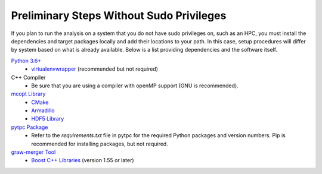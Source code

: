 Preliminary Steps Without Sudo Privileges
=========================================

If you plan to run the analysis on a system that you do not have sudo privileges on, such as an HPC, you must install the dependencies and target packages locally and add their locations to your path. In this case, setup procedures will differ by system based on what is already available. Below is a list providing dependencies and the software itself.

`Python 3.6+ <https://www.python.org/downloads/>`__
   - `virtualenvwrapper <http://virtualenvwrapper.readthedocs.io/en/latest/>`__ (recommended but not required)


C++ Compiler
   - Be sure that you are using a compiler with openMP support (GNU is recommended).


`mcopt Library <https://github.com/jbradt/mcopt>`__
   - `CMake <https://cmake.org/>`__
   - `Armadillo <http://arma.sourceforge.net/>`__
   - `HDF5 Library <https://support.hdfgroup.org/HDF5/>`__


`pytpc Package <https://github.com/ATTPC/pytpc.git>`__
   - Refer to the `requirements.txt` file in pytpc for the required Python packages and version numbers. Pip is recommended for installing packages, but not required.


`graw-merger Tool <https://github.com/ATTPC/graw-merger>`__
   - `Boost C++ Libraries <http://www.boost.org/>`__ (version 1.55 or later)
